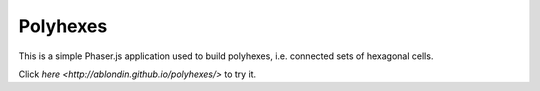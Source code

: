 Polyhexes
=========

This is a simple Phaser.js application used to build polyhexes, i.e. connected
sets of hexagonal cells.

Click `here <http://ablondin.github.io/polyhexes/>` to try it.
